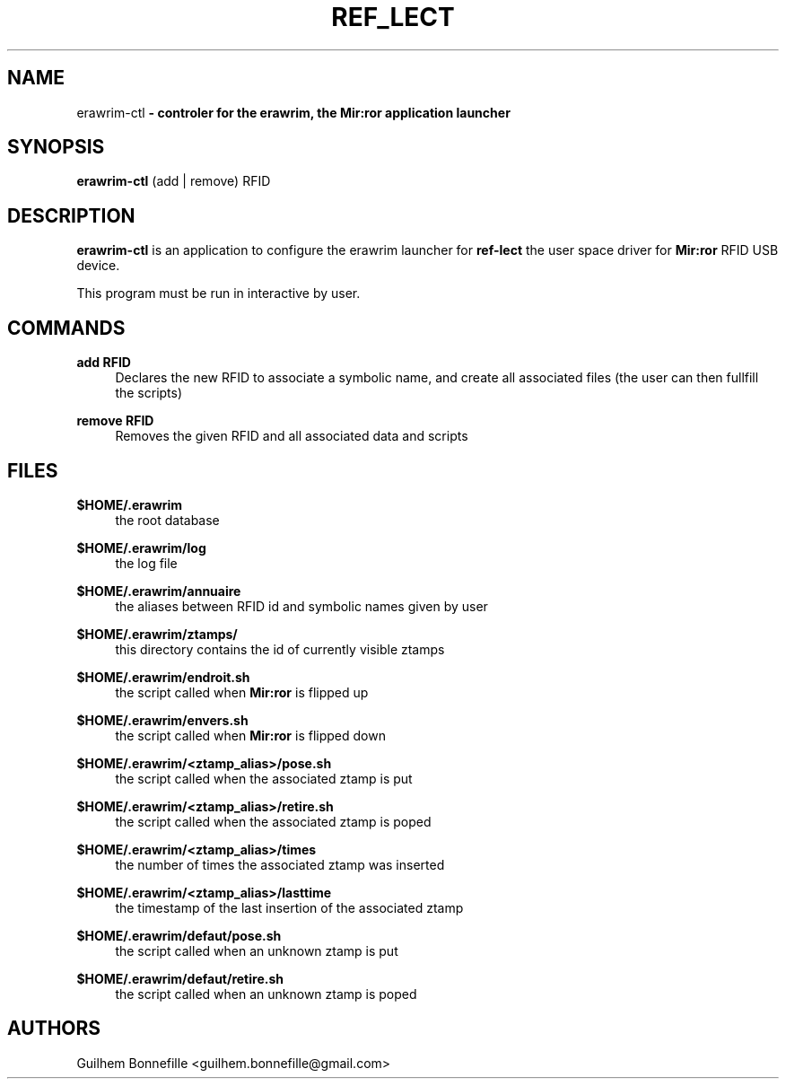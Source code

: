 .TH REF_LECT 1 "04 Jui 2012"
.SH NAME
erawrim\-ctl\fP \- controler for the erawrim, the Mir:ror application launcher

.SH SYNOPSIS
.B erawrim\-ctl
(add | remove) RFID
.SH DESCRIPTION
.B erawrim\-ctl
is an application to configure the erawrim launcher for
.B ref-lect
the user space driver for
.B Mir:ror
RFID USB device.
.P
This program must be run in interactive by user.
.SH COMMANDS
.B add RFID
.RS 4
Declares the new RFID to associate a symbolic name, and create all
associated files (the user can then fullfill the scripts)
.RE
.P
.B remove RFID
.RS 4
Removes the given RFID and all associated data and scripts
.RE
.SH FILES
.B $HOME/.erawrim
.RS 4
the root database
.RE
.P
.B $HOME/.erawrim/log
.RS 4
the log file
.RE
.P
.B $HOME/.erawrim/annuaire
.RS 4
the aliases between RFID id and symbolic names given by user
.RE
.P
.B $HOME/.erawrim/ztamps/
.RS 4
this directory contains the id of currently visible ztamps
.RE
.P
.B $HOME/.erawrim/endroit.sh
.RS 4
the script called when
.B Mir:ror
is flipped up
.RE
.P
.B $HOME/.erawrim/envers.sh
.RS 4
the script called when
.B Mir:ror
is flipped down
.RE
.P
.B $HOME/.erawrim/<ztamp_alias>/pose.sh
.RS 4
the script called when the associated ztamp is put
.RE
.P
.B $HOME/.erawrim/<ztamp_alias>/retire.sh
.RS 4
the script called when the associated ztamp is poped
.RE
.P
.B $HOME/.erawrim/<ztamp_alias>/times
.RS 4
the number of times the associated ztamp was inserted
.RE
.P
.B $HOME/.erawrim/<ztamp_alias>/lasttime
.RS 4
the timestamp of the last insertion of the associated ztamp
.RE
.P
.B $HOME/.erawrim/defaut/pose.sh
.RS 4
the script called when an unknown ztamp is put
.RE
.P
.B $HOME/.erawrim/defaut/retire.sh
.RS 4
the script called when an unknown ztamp is poped
.RE
.SH AUTHORS
Guilhem Bonnefille  <guilhem.bonnefille@gmail.com>

